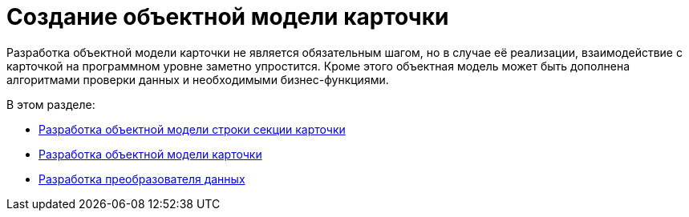 = Создание объектной модели карточки

Разработка объектной модели карточки не является обязательным шагом, но в случае её реализации, взаимодействие с карточкой на программном уровне заметно упростится. Кроме этого объектная модель может быть дополнена алгоритмами проверки данных и необходимыми бизнес-функциями.

.В этом разделе:
* xref:solutions/cards/object-model/card-section-lines.adoc[Разработка объектной модели строки секции карточки]
* xref:solutions/cards/object-model/card.adoc[Разработка объектной модели карточки]
* xref:solutions/cards/object-model/mapper.adoc[Разработка преобразователя данных]
